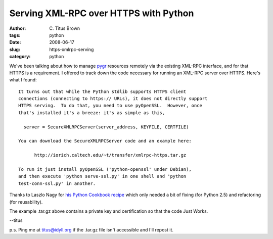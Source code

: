Serving XML-RPC over HTTPS with Python
######################################

:author: C\. Titus Brown
:tags: python
:date: 2008-06-17
:slug: https-xmlrpc-serving
:category: python


We've been talking about how to manage `pygr
<http://code.google.com/p/pygr>`__ resources remotely via the existing
XML-RPC interface, and for that HTTPS is a requirement.  I offered to
track down the code necessary for running an XML-RPC server over
HTTPS.  Here's what I found: ::

  It turns out that while the Python stdlib supports HTTPS client
  connections (connecting to https:// URLs), it does not directly support
  HTTPS serving.  To do that, you need to use pyOpenSSL.  However, once
  that's installed it's a breeze: it's as simple as this,

    server = SecureXMLRPCServer(server_address, KEYFILE, CERTFILE)

  You can download the SecureXMLRPCServer code and an example here:

        http://iorich.caltech.edu/~t/transfer/xmlrpc-https.tar.gz

  To run it just install pyOpenSSL ('python-openssl' under Debian),
  and then execute 'python serve-ssl.py' in one shell and 'python
  test-conn-ssl.py' in another.

Thanks to Laszlo Nagy for `his Python Cookbook recipe <http://aspn.activestate.com/ASPN/Cookbook/Python/Recipe/496786>`__ which only needed a bit of
fixing (for Python 2.5) and refactoring (for reusability).

The example .tar.gz above contains a private key and certification so that
the code Just Works.

--titus

p.s. Ping me at titus@idyll.org if the .tar.gz file isn't accessible and
I'll repost it.
